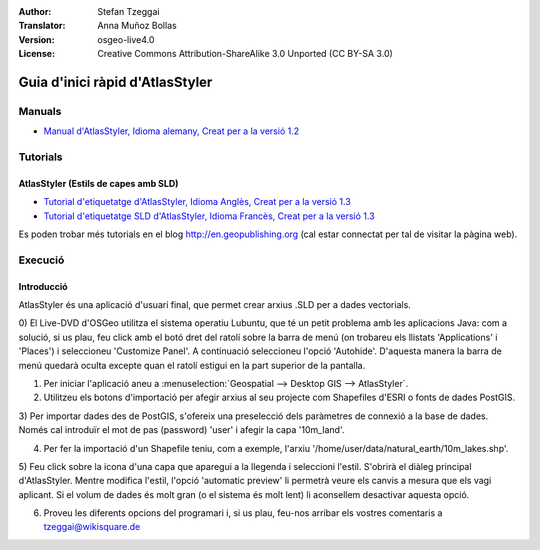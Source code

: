 :Author: Stefan Tzeggai
:Translator: Anna Muñoz Bollas
:Version: osgeo-live4.0
:License: Creative Commons Attribution-ShareAlike 3.0 Unported  (CC BY-SA 3.0)

.. image:: ../../images/project_logos/logo-AtlasStyler.png
  :scale: 100 %
  :alt: project logo
  :align: right
  :target: http://en.geopublishing.org/AtlasStyler

********************************************************************************
Guia d'inici ràpid d'AtlasStyler
********************************************************************************

Manuals
================================================================================
* `Manual d'AtlasStyler, Idioma alemany, Creat per a la versió 1.2 <../../geopublishing/AtlasStyler_v1.2_DE_Handbuch_090601.pdf>`_  

Tutorials
================================================================================

AtlasStyler (Estils de capes amb SLD)
~~~~~~~~~~~~~~~~~~~~~~~~~~~~~~~~~~~~~~~~~~~~~~~~~~~~~~~~~~~~~~~~~~~~~~~~~~~~~~~~
* `Tutorial d'etiquetatge d'AtlasStyler, Idioma Anglès, Creat per a la versió 1.3 <../../geopublishing/tutorial_AtlasStyler_Labelling/AtlasStyler_v1.3_EN_LabellingTutorial_091012.pdf>`_
* `Tutorial d'etiquetatge SLD d'AtlasStyler, Idioma Francès, Creat per a la versió 1.3 <../../geopublishing/tutorial_AtlasStyler_Labelling/AtlasStyler_v1.3_FR_Tutoriel_etiquetage_091012.pdf>`_

Es poden trobar més tutorials en el blog `http://en.geopublishing.org <http://en.geopublishing.org>`_ (cal estar connectat per tal de visitar la pàgina web).


Execució
================================================================================

Introducció
~~~~~~~~~~~~~~~~~~~~~~~~~~~~~~~~~~~~~~~~~~~~~~~~~~~~~~~~~~~~~~~~~~~~~~~~~~~~~~~~

AtlasStyler és una aplicació d'usuari final, que permet crear arxius .SLD per a dades vectorials.

0) El Live-DVD d'OSGeo utilitza el sistema operatiu Lubuntu, que té un petit problema amb les aplicacions Java: 
com a solució, si us plau, feu click amb el botó dret del ratolí sobre la barra de menú (on trobareu els llistats 'Applications' i 'Places')
i seleccioneu 'Customize Panel'. A continuació seleccioneu l'opció 'Autohide'. D'aquesta manera la barra de menú quedarà oculta excepte quan 
el ratolí estigui en la part superior de la pantalla.

1) Per iniciar l'aplicació aneu a :menuselection:`Geospatial --> Desktop GIS --> AtlasStyler`.

2) Utilitzeu els botons d'importació per afegir arxius al seu projecte com Shapefiles d'ESRI o fonts de dades PostGIS.

3) Per importar dades des de PostGIS, s'ofereix una preselecció dels paràmetres de connexió a la base de dades.
Només cal introduïr el mot de pas (password) 'user' i afegir la capa '10m_land'.

4) Per fer la importació d'un Shapefile teniu, com a exemple, l'arxiu '/home/user/data/natural_earth/10m_lakes.shp'.

5) Feu click sobre la icona d'una capa que aparegui a la llegenda i seleccioni l'estil. S'obrirà el diàleg principal d'AtlasStyler.
Mentre modifica l'estil, l'opció 'automatic preview' li permetrà veure els canvis a mesura que els vagi aplicant.
Si el volum de dades és molt gran (o el sistema és molt lent) li aconsellem desactivar aquesta opció.

6) Proveu les diferents opcions del programari i, si us plau, feu-nos arribar els vostres comentaris a tzeggai@wikisquare.de

